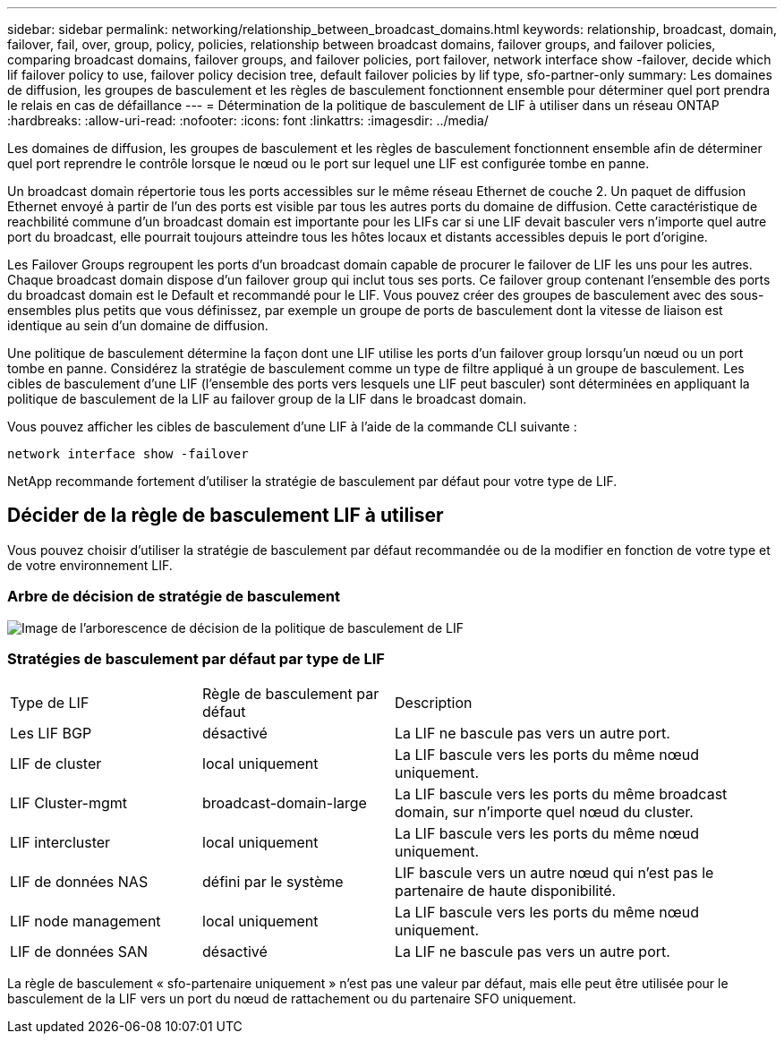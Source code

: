---
sidebar: sidebar 
permalink: networking/relationship_between_broadcast_domains.html 
keywords: relationship, broadcast, domain, failover, fail, over, group, policy, policies, relationship between broadcast domains, failover groups, and failover policies, comparing broadcast domains, failover groups, and failover policies, port failover, network interface show -failover, decide which lif failover policy to use, failover policy decision tree, default failover policies by lif type, sfo-partner-only 
summary: Les domaines de diffusion, les groupes de basculement et les règles de basculement fonctionnent ensemble pour déterminer quel port prendra le relais en cas de défaillance 
---
= Détermination de la politique de basculement de LIF à utiliser dans un réseau ONTAP
:hardbreaks:
:allow-uri-read: 
:nofooter: 
:icons: font
:linkattrs: 
:imagesdir: ../media/


[role="lead"]
Les domaines de diffusion, les groupes de basculement et les règles de basculement fonctionnent ensemble afin de déterminer quel port reprendre le contrôle lorsque le nœud ou le port sur lequel une LIF est configurée tombe en panne.

Un broadcast domain répertorie tous les ports accessibles sur le même réseau Ethernet de couche 2. Un paquet de diffusion Ethernet envoyé à partir de l'un des ports est visible par tous les autres ports du domaine de diffusion. Cette caractéristique de reachbilité commune d'un broadcast domain est importante pour les LIFs car si une LIF devait basculer vers n'importe quel autre port du broadcast, elle pourrait toujours atteindre tous les hôtes locaux et distants accessibles depuis le port d'origine.

Les Failover Groups regroupent les ports d'un broadcast domain capable de procurer le failover de LIF les uns pour les autres. Chaque broadcast domain dispose d'un failover group qui inclut tous ses ports. Ce failover group contenant l'ensemble des ports du broadcast domain est le Default et recommandé pour le LIF. Vous pouvez créer des groupes de basculement avec des sous-ensembles plus petits que vous définissez, par exemple un groupe de ports de basculement dont la vitesse de liaison est identique au sein d'un domaine de diffusion.

Une politique de basculement détermine la façon dont une LIF utilise les ports d'un failover group lorsqu'un nœud ou un port tombe en panne. Considérez la stratégie de basculement comme un type de filtre appliqué à un groupe de basculement. Les cibles de basculement d'une LIF (l'ensemble des ports vers lesquels une LIF peut basculer) sont déterminées en appliquant la politique de basculement de la LIF au failover group de la LIF dans le broadcast domain.

Vous pouvez afficher les cibles de basculement d'une LIF à l'aide de la commande CLI suivante :

....
network interface show -failover
....
NetApp recommande fortement d'utiliser la stratégie de basculement par défaut pour votre type de LIF.



== Décider de la règle de basculement LIF à utiliser

Vous pouvez choisir d'utiliser la stratégie de basculement par défaut recommandée ou de la modifier en fonction de votre type et de votre environnement LIF.



=== Arbre de décision de stratégie de basculement

image:LIF_failover_decision_tree.png["Image de l'arborescence de décision de la politique de basculement de LIF"]



=== Stratégies de basculement par défaut par type de LIF

[cols="25,25,50"]
|===


| Type de LIF | Règle de basculement par défaut | Description 


| Les LIF BGP | désactivé | La LIF ne bascule pas vers un autre port. 


| LIF de cluster | local uniquement | La LIF bascule vers les ports du même nœud uniquement. 


| LIF Cluster-mgmt | broadcast-domain-large | La LIF bascule vers les ports du même broadcast domain, sur n'importe quel nœud du cluster. 


| LIF intercluster | local uniquement | La LIF bascule vers les ports du même nœud uniquement. 


| LIF de données NAS | défini par le système | LIF bascule vers un autre nœud qui n'est pas le partenaire de haute disponibilité. 


| LIF node management | local uniquement | La LIF bascule vers les ports du même nœud uniquement. 


| LIF de données SAN | désactivé | La LIF ne bascule pas vers un autre port. 
|===
La règle de basculement « sfo-partenaire uniquement » n'est pas une valeur par défaut, mais elle peut être utilisée pour le basculement de la LIF vers un port du nœud de rattachement ou du partenaire SFO uniquement.
